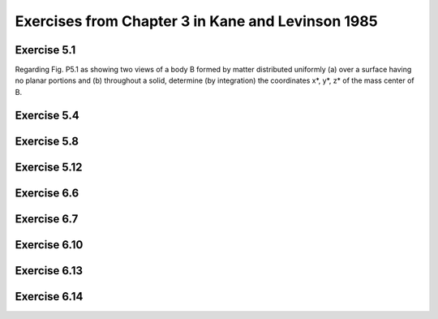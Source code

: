 ==================================================
Exercises from Chapter 3 in Kane and Levinson 1985
==================================================

Exercise 5.1
============

.. jupyter-execute::

   from sympy import symbols, integrate
   from sympy import pi, acos
   from sympy import Matrix, S, simplify
   from sympy.physics.mechanics import dot, ReferenceFrame
   import scipy.integrate


   def eval_v(v, N):
      return sum(dot(v, n).evalf() * n for n in N)


   def integrate_v(integrand, rf, bounds):
      """Return the integral for a Vector integrand."""
      # integration problems if option meijerg=True is not used
      return sum(simplify(integrate(dot(integrand, n),
                                    bounds,
                                    meijerg=True)) * n for n in rf)

   m, R = symbols('m R', real=True, nonnegative=True)
   theta, r, x, y, z = symbols('theta r x y z', real=True)

Regarding Fig. P5.1 as showing two views of a body B formed by matter
distributed uniformly (a) over a surface having no planar portions and (b)
throughout a solid, determine (by integration) the coordinates x*, y*, z* of
the mass center of B.

.. jupyter-execute::

   A = ReferenceFrame('A')

   # part a
   print("a) mass center of surface area")
   SA = (2 * pi * R) * 2
   rho_a = m / SA

   B = A.orientnew('B', 'Axis', [theta, A.x])
   p = x * A.x  + r * B.y
   y_ = dot(p, A.y)
   z_ = dot(p, A.z)
   J = Matrix([x, y_, z_]).jacobian([x, r, theta])
   dJ = simplify(J.det())
   print("dJ = {0}".format(dJ))

   # calculate center of mass for the cut cylinder
   # ranges from x = [1, 3], y = [-1, 1], z = [-1, 1] in Fig. P5.1
   mass_cc_a = rho_a * 2*pi*R
   cm_cc_a = (integrate_v(integrate_v((rho_a * p * dJ).subs(r, R),
                                      A, (theta, acos(1-x),
                                      2*pi - acos(1-x))),
                                      A, (x, 0, 2)) / mass_cc_a + A.x)
   print("cm = {0}".format(cm_cc_a))

.. jupyter-execute::

   mass_cyl_a = rho_a * 2*pi*R
   cm_cyl_a = A.x/S(2)

   cm_a = (mass_cyl_a*cm_cyl_a + mass_cc_a*cm_cc_a) / m
   print("center of mass = {0}".format(cm_a.subs(R, 1)))
   # part b
   print("b) mass center of volume")
   V = (pi*R**2) * 2
   rho_b = m / V
   mass_cc_b = rho_b * pi*R**2

   # calculate center of mass for the cut cylinder
   # ranges from x = [1, 3], y = [-1, 1], z = [-1, 1] in Fig. P5.1
   # compute the value using scipy due to issues with sympy
   R_ = 1
   def pos(z, y, x, coord):
      if coord == 0:
         return x
      elif coord == 1:
         return y
      elif coord == 2:
         return z
      else:
         raise ValueError
   # y bounds
   def ybu(x):
      return R_*(1 - x)
   def ybl(x):
      return -R_
   # z bounds
   def zbu(x, y):
      return (R_**2 - y**2)**0.5
   def zbl(x, y):
      return -1 * zbu(x, y)

   cm_cc_b = 0
   for i, b in enumerate(A):
      p_i = lambda z, y, x: pos(z, y, x, i)
      cm_cc_b += scipy.integrate.tplquad(p_i, 0, 2, ybl, ybu, zbl, zbu)[0] * b
   cm_cc_b *= (rho_b / mass_cc_b).subs(R, R_)
   cm_cc_b += A.x

   #integrand = rho_b * (x*A.x + y*A.y + z*A.z)
   #cm_cc_b = (integrate_v(integrate_v(integrate_v(integrand,
   #                                               A, (z,
   #                                                   -sqrt(R**2 - y**2),
   #                                                   sqrt(R**2 - y**2))),
   #                                   A, (y, -R, R*(1 - x))),
   #                       A, (x, 0, 2)) / mass_cc_b +
   #           A.x)
   print("cm = {0}".format(cm_cc_b))

   mass_cyl_b = rho_b * pi*R**2
   cm_cyl_b = A.x/S(2)

   cm_b = (mass_cyl_b*cm_cyl_b + mass_cc_b*cm_cc_b) / m
   print("center of mass = {0}".format(eval_v(cm_b.subs(R, 1), A)))

Exercise 5.4
============

.. jupyter-execute::

   from sympy.physics.mechanics import ReferenceFrame, Point
   from sympy.physics.mechanics import dot
   from sympy import symbols, integrate
   from sympy import sin, cos, pi

   a, b, R = symbols('a b R', real=True, nonnegative=True)
   theta, x, y, z = symbols('theta x y z', real=True)
   ab_val = {a: 0.3, b: 0.3}

   # R is the radius of the circle, theta is the half angle.
   centroid_sector = 2*R*sin(theta) / (3 * theta)

   # common R, theta values
   theta_pi_4 = {theta: pi/4, R: a}
   R_theta_val = {theta: pi/4 * (1 - z/a), R: a}

   N = ReferenceFrame('N')
   def eval_vec(v):
       vs = v.subs(ab_val)
       return sum(dot(vs, n).evalf() * n for n in N)

   # For each part A, B, C, D, define an origin for that part such that the
   # centers of mass of each part of the component have positive N.x, N.y,
   # and N.z values.
   ## FIND CENTER OF MASS OF A
   vol_A_1 = pi * a**2 * b / 4
   vol_A_2 = pi * a**2 * a / 4 / 2
   vol_A = vol_A_1 + vol_A_2
   pA_O = Point('A_O')
   pAs_1 = pA_O.locatenew(
         'A*_1', (b/2 * N.z +
                  centroid_sector.subs(theta_pi_4) * sin(pi/4) * (N.x + N.y)))
   pAs_2 = pA_O.locatenew(
         'A*_2', (b * N.z +
                  N.z * integrate((theta*R**2*(z)).subs(R_theta_val),
                                    (z, 0, a)) / vol_A_2 +
                  N.x * integrate((theta*R**2 * cos(theta) *
                                    centroid_sector).subs(R_theta_val),
                                    (z, 0, a)) / vol_A_2 +
                  N.y * integrate((2*R**3/3 * 4*a/pi *
                                    sin(theta)**2).subs(R, a),
                                    (theta, 0, pi/4)) / vol_A_2))
   pAs = pA_O.locatenew('A*', ((pAs_1.pos_from(pA_O) * vol_A_1 +
                              pAs_2.pos_from(pA_O) * vol_A_2) /
                              vol_A))
   print('A* = {0}'.format(pAs.pos_from(pA_O)))
   print('A* = {0}'.format(eval_vec(pAs.pos_from(pA_O))))

   ## FIND CENTER OF MASS OF B
   vol_B_1 = pi*a**2/2
   vol_B_2 = a**2 / 2
   vol_B  = vol_B_1 + vol_B_2
   pB_O = Point('B_O')
   pBs_1 = pB_O.locatenew(
         'B*_1', (a*(N.x + N.z) + a/2*N.y +
                  (-N.x + N.z) * (R*sin(theta)/theta *
                                    sin(pi/4)).subs(theta_pi_4)))
   pBs_2 = pB_O.locatenew('B*_2', (a*N.y + a*N.z -
                                 (a/3 * N.y + a/3 * N.z)))
   pBs = pB_O.locatenew('B*', ((pBs_1.pos_from(pB_O) * vol_B_1 +
                              pBs_2.pos_from(pB_O) * vol_B_2) /
                              vol_B))
   print('\nB* = {0}'.format(pBs.pos_from(pB_O)))
   print('B* = {0}'.format(eval_vec(pBs.pos_from(pB_O))))

   ## FIND CENTER OF MASS OF C
   vol_C_1 = 2 * a**2 * b
   vol_C_2 = a**3 / 2
   vol_C_3 = a**3
   vol_C_4 = -pi*a**3/4
   vol_C = vol_C_1 + vol_C_2 + vol_C_3 + vol_C_4
   pC_O = Point('C_O')
   pCs_1 = pC_O.locatenew('C*_1', (a*N.x + a/2*N.y + b/2*N.z))
   pCs_2 = pC_O.locatenew('C*_2', (a*N.x + b*N.z +
                                 (a/3*N.x + a/2*N.y + a/3*N.z)))
   pCs_3 = pC_O.locatenew('C*_3', (b*N.z + a/2*(N.x + N.y + N.z)))
   pCs_4 = pC_O.locatenew(
         'C*_4', ((a + b)*N.z + a/2*N.y +
                  (N.x - N.z)*(centroid_sector.subs(
                           theta_pi_4)*sin(pi/4))))
   pCs = pC_O.locatenew('C*', ((pCs_1.pos_from(pC_O)*vol_C_1 +
                              pCs_2.pos_from(pC_O)*vol_C_2 +
                              pCs_3.pos_from(pC_O)*vol_C_3 +
                              pCs_4.pos_from(pC_O)*vol_C_4) /
                              vol_C))
   print('\nC* = {0}'.format(pCs.pos_from(pC_O)))
   print('C* = {0}'.format(eval_vec(pCs.pos_from(pC_O))))

   ## FIND CENTER OF MASS OF D
   vol_D = pi*a**3/4
   pD_O = Point('D_O')
   pDs = pD_O.locatenew('D*', (a*N.z + a/2*N.y +
                              (N.x - N.z)*(centroid_sector.subs(
                                       theta_pi_4) * sin(pi/4))))
   print('\nD* = {0}'.format(pDs.pos_from(pD_O)))
   print('D* = {0}'.format(eval_vec(pDs.pos_from(pD_O))))

   ## FIND CENTER OF MASS OF ASSEMBLY
   pO = Point('O')
   pA_O.set_pos(pO, 2*a*N.x - (a+b)*N.z)
   pB_O.set_pos(pO, 2*a*N.x - a*N.z)
   pC_O.set_pos(pO, -(a+b)*N.z)
   pD_O.set_pos(pO, -a*N.z)

   density_A = 7800
   density_B = 17.00
   density_C = 2700
   density_D = 8400
   mass_A = vol_A * density_A
   mass_B = vol_B * density_B
   mass_C = vol_C * density_C
   mass_D = vol_D * density_D

   pms = pO.locatenew('m*', ((pAs.pos_from(pO)*mass_A + pBs.pos_from(pO)*mass_B +
                              pCs.pos_from(pO)*mass_C + pDs.pos_from(pO)*mass_D) /
                           (mass_A + mass_B + mass_C + mass_D)))
   print('\nm* = {0}'.format(eval_vec(pms.pos_from(pO))))

Exercise 5.8
============

.. jupyter-execute::

   from sympy.physics.mechanics import ReferenceFrame, Point
   from sympy.physics.mechanics import cross, dot
   from sympy import integrate, simplify, symbols, integrate
   from sympy import sin, cos, pi


   def calc_inertia_vec(rho, p, n_a, N, iv):
       integrand = rho * cross(p, cross(n_a, p))
       return sum(simplify(integrate(dot(integrand, n), iv)) * n
                  for n in N)


   a, b, L, l, m, h = symbols('a b L l m h', real=True, nonnegative=True)
   theta = symbols('theta', real=True)
   h_theta_val = {h:b*l/L, theta:2*pi*l/L}

   density = m/L
   N = ReferenceFrame('N')
   pO = Point('O')
   pP = pO.locatenew('P', h*N.x + a*cos(theta)*N.y + a*sin(theta)*N.z)

   I_1 = calc_inertia_vec(density, pP.pos_from(pO).subs(h_theta_val),
                          N.x, N, (l, 0, L))
   I_2 = calc_inertia_vec(density, pP.pos_from(pO).subs(h_theta_val),
                          N.y, N, (l, 0, L))
   print('I_1 = {0}'.format(I_1))
   print('I_2 = {0}'.format(I_2))

Exercise 5.12
=============

.. jupyter-execute::

   import numpy as np

   # n_a = 3/5*n_1 - 4/5*n_3. Substituting n_i for e_i results in
   # n_a = 4/5*e_1 + 3/5*n_2.
   a = np.matrix([4/5, 3/5, 0])
   Iij = np.matrix([[169, 144, -96],
                    [144, 260, 72],
                    [-96, 72, 325]])

   print("Moment of inertia of B with respect to a line that is parallel to")
   print("line PQ and passes through point O.")
   print("{0} kg m**2".format((a * Iij * a.T).item(0)))

Exercise 6.6
============

.. jupyter-execute::

   from sympy.physics.mechanics import ReferenceFrame, Point
   from sympy.physics.mechanics import inertia, inertia_of_point_mass
   from sympy.physics.mechanics import dot
   from sympy import symbols
   from sympy import S

   m = symbols('m')
   m_val = 12

   N = ReferenceFrame('N')
   pO = Point('O')
   pBs = pO.locatenew('B*', -3*N.x + 2*N.y - 4*N.z)

   I_B_O = inertia(N, 260*m/m_val, 325*m/m_val, 169*m/m_val,
                   72*m/m_val, 96*m/m_val, -144*m/m_val)
   print("I_B_rel_O = {0}".format(I_B_O))

   I_Bs_O = inertia_of_point_mass(m, pBs.pos_from(pO), N)
   print("\nI_B*_rel_O = {0}".format(I_Bs_O))

   I_B_Bs = I_B_O - I_Bs_O
   print("\nI_B_rel_B* = {0}".format(I_B_Bs))

   pQ = pO.locatenew('Q', -4*N.z)
   I_Bs_Q = inertia_of_point_mass(m, pBs.pos_from(pQ), N)
   print("\nI_B*_rel_Q = {0}".format(I_Bs_Q))

   I_B_Q = I_B_Bs + I_Bs_Q
   print("\nI_B_rel_Q = {0}".format(I_B_Q))

   # n_a is a vector parallel to line PQ
   n_a = S(3)/5 * N.x - S(4)/5 * N.z
   I_a_a_B_Q = dot(dot(n_a, I_B_Q), n_a)
   print("\nn_a = {0}".format(n_a))
   print("\nI_a_a_B_Q = {0} = {1}".format(I_a_a_B_Q, I_a_a_B_Q.subs(m, m_val)))

Exercise 6.7
============

.. jupyter-execute::

   from sympy.physics.mechanics import ReferenceFrame, Point
   from sympy.physics.mechanics import inertia, inertia_of_point_mass
   from sympy.physics.mechanics import dot
   from sympy import solve, sqrt, symbols, diff
   from sympy import sin, cos, pi, Matrix
   from sympy import simplify

   b, m, k_a = symbols('b m k_a', real=True, nonnegative=True)
   theta = symbols('theta', real=True)

   N = ReferenceFrame('N')
   N2 = N.orientnew('N2', 'Axis', [theta, N.z])
   pO = Point('O')
   pP1s = pO.locatenew('P1*', b/2 * (N.x + N.y))
   pP2s = pO.locatenew('P2*', b/2 * (2*N.x + N.y + N.z))
   pP3s = pO.locatenew('P3*', b/2 * ((2 + sin(theta))*N.x +
                                    (2 - cos(theta))*N.y +
                                    N.z))

   I_1s_O = inertia_of_point_mass(m, pP1s.pos_from(pO), N)
   I_2s_O = inertia_of_point_mass(m, pP2s.pos_from(pO), N)
   I_3s_O = inertia_of_point_mass(m, pP3s.pos_from(pO), N)
   print("\nI_1s_rel_O = {0}".format(I_1s_O))
   print("\nI_2s_rel_O = {0}".format(I_2s_O))
   print("\nI_3s_rel_O = {0}".format(I_3s_O))


   I_1_1s = inertia(N, m*b**2/12, m*b**2/12, 2*m*b**2/12)
   I_2_2s = inertia(N, 2*m*b**2/12, m*b**2/12, m*b**2/12)

   I_3_3s_N2 = Matrix([[2, 0, 0],
                       [0, 1, 0],
                       [0, 0, 1]])
   I_3_3s_N = m*b**2/12 * simplify(N.dcm(N2) * I_3_3s_N2 * N2.dcm(N))
   I_3_3s = inertia(N, I_3_3s_N[0, 0], I_3_3s_N[1, 1], I_3_3s_N[2, 2],
                    I_3_3s_N[0, 1], I_3_3s_N[1, 2], I_3_3s_N[2, 0])

   I_1_O = I_1_1s + I_1s_O
   I_2_O = I_2_2s + I_2s_O
   I_3_O = I_3_3s + I_3s_O
   print("\nI_1_rel_O = {0}".format(I_1_O))
   print("\nI_2_rel_O = {0}".format(I_2_O))
   print("\nI_3_rel_O = {0}".format(I_3_O))

   # assembly inertia tensor is the sum of the inertia tensor of each component
   I_B_O = I_1_O + I_2_O + I_3_O
   print("\nI_B_rel_O = {0}".format(I_B_O))

   # n_a is parallel to line L
   n_a = sqrt(2) / 2 * (N.x + N.z)
   print("\nn_a = {0}".format(n_a))

   # calculate moment of inertia of for point O of assembly about line L
   I_a_a_B_O = simplify(dot(n_a, dot(I_B_O, n_a)))
   print("\nI_a_a_B_rel_O = {0}".format(I_a_a_B_O))

   # use the second value since k_a is non-negative
   k_a_val = solve(I_a_a_B_O - 3 * m * k_a**2, k_a)[1]
   print("\nk_a = {0}".format(k_a_val))

   dk_a_dtheta = diff(k_a_val, theta)
   print("\ndk_a/dtheta = {0}".format(dk_a_dtheta))

   # solve for theta = 0 using a simplified expression or
   # else no solution will be found
   soln = solve(3*cos(theta) + 12*sin(theta) - 4*sin(theta)*cos(theta), theta)
   # ignore complex values of theta
   theta_vals = [s for s in soln if s.is_real]

   print("")
   for th in theta_vals:
       print("k_a({0}) = {1}".format((th * 180 / pi).evalf(),
                                     k_a_val.subs(theta, th).evalf()))

Exercise 6.10
=============

.. jupyter-execute::

   from sympy import Matrix
   from sympy import pi, acos
   from sympy import simplify, symbols
   from sympy.physics.mechanics import ReferenceFrame, Point
   from sympy.physics.mechanics import inertia, inertia_of_point_mass
   from sympy.physics.mechanics import dot


   def inertia_matrix(dyadic, rf):
      """Return the inertia matrix of a given dyadic for a specified
      reference frame.
      """
      return Matrix([[dot(dot(dyadic, i), j) for j in rf] for i in rf])


   def angle_between_vectors(a, b):
      """Return the minimum angle between two vectors. The angle returned for
      vectors a and -a is 0.
      """
      angle = (acos(dot(a, b)/(a.magnitude() * b.magnitude())) *
               180 / pi).evalf()
      return min(angle, 180 - angle)


   m, m_R, m_C, rho, r = symbols('m m_R m_C rho r', real=True, nonnegative=True)

   N = ReferenceFrame('N')
   pA = Point('A')
   pPs = pA.locatenew('P*', 3*r*N.x - 2*r*N.y)

   m_R = rho * 24 * r**2
   m_C = rho * pi * r**2
   m = m_R - m_C

   I_Cs_A = inertia_of_point_mass(m, pPs.pos_from(pA), N)
   I_C_Cs = inertia(N, m_R*(4*r)**2/12 - m_C*r**2/4,
                     m_R*(6*r)**2/12 - m_C*r**2/4,
                     m_R*((4*r)**2+(6*r)**2)/12 - m_C*r**2/2)

   I_C_A = I_C_Cs + I_Cs_A
   print("\nI_C_rel_A = {0}".format(I_C_A))

   # Eigenvectors of I_C_A are the parallel to the principal axis for point A
   # of Body C.
   evecs_m = [triple[2]
             for triple in inertia_matrix(I_C_A, N).eigenvects()]

   # Convert eigenvectors from Matrix type to Vector type.
   evecs = [sum(simplify(v[0][i]).evalf() * n for i, n in enumerate(N))
            for v in evecs_m]

   # N.x is parallel to line AB
   print("\nVectors parallel to the principal axis for point A of Body C and the" +
         "\ncorresponding angle between the principal axis and line AB (degrees):")
   for v in evecs:
       print("{0}\t{1}".format(v, angle_between_vectors(N.x, v)))

Exercise 6.13
=============

.. jupyter-execute::

   from sympy import S, Matrix
   from sympy import pi, acos
   from sympy import simplify, sqrt, symbols
   from sympy.physics.mechanics import ReferenceFrame, Point
   from sympy.physics.mechanics import inertia_of_point_mass
   from sympy.physics.mechanics import dot
   import numpy as np


   def inertia_matrix(dyadic, rf):
      """Return the inertia matrix of a given dyadic for a specified
      reference frame.
      """
      return Matrix([[dot(dot(dyadic, i), j) for j in rf] for i in rf])


   def convert_eigenvectors_matrix_vector(eigenvectors, rf):
      """Return a list of Vectors converted from a list of Matrices.
      rf is the implicit ReferenceFrame for the Matrix representation of the
      eigenvectors.
      """
      return [sum(simplify(v[0][i]).evalf() * n for i, n in enumerate(N))
               for v in eigenvectors]


   def angle_between_vectors(a, b):
      """Return the minimum angle between two vectors. The angle returned for
      vectors a and -a is 0.
      """
      angle = (acos(dot(a, b) / (a.magnitude() * b.magnitude())) *
               180 / pi).evalf()
      return min(angle, 180 - angle)


   m = symbols('m', real=True, nonnegative=True)
   m_val = 1
   N = ReferenceFrame('N')
   pO = Point('O')
   pP = pO.locatenew('P', -3 * N.y)
   pQ = pO.locatenew('Q', -4 * N.z)
   pR = pO.locatenew('R', 2 * N.x)
   points = [pO, pP, pQ, pR]

   # center of mass of assembly
   pCs = pO.locatenew('C*', sum(p.pos_from(pO) for p in points) / S(len(points)))
   print(pCs.pos_from(pO))

   I_C_Cs = (inertia_of_point_mass(m, points[0].pos_from(pCs), N) +
            inertia_of_point_mass(m, points[1].pos_from(pCs), N) +
            inertia_of_point_mass(m, points[2].pos_from(pCs), N) +
            inertia_of_point_mass(m, points[3].pos_from(pCs), N))
   print("I_C_Cs = {0}".format(I_C_Cs))

   # calculate the principal moments of inertia and the principal axes
   M = inertia_matrix(I_C_Cs, N)

   # use numpy to find eigenvalues/eigenvectors since sympy failed
   # note that the eigenvlaues/eigenvectors are the
   # prinicpal moments of inertia/principal axes
   eigvals, eigvecs_np = np.linalg.eigh(np.matrix(M.subs(m, m_val).n().tolist(), dtype=float))
   eigvecs = [sum(eigvecs_np[i, j] * n for i, n in enumerate(N))
            for j in range(3)]

   # get the minimum moment of inertia and its associated principal axis
   e, v = min(zip(eigvals, eigvecs))

   # I = m * k**2, where I is the moment of inertia,
   # m is the mass of the body, k is the radius of gyration
   k = sqrt(e / (4 * m_val))
   print("\nradius of gyration, k = {0} m".format(k))

   # calculate the angle between the associated principal axis and the line OP
   # line OP is parallel to N.y
   theta = angle_between_vectors(N.y, v)
   print("\nangle between associated principal axis and line OP = {0}°".format(theta))

Exercise 6.14
=============

.. jupyter-execute::

   from sympy import Matrix, S
   from sympy import integrate, pi, simplify, solve, symbols
   from sympy.physics.mechanics import ReferenceFrame, Point
   from sympy.physics.mechanics import cross, dot
   from sympy.physics.mechanics import inertia, inertia_of_point_mass


   def inertia_matrix(dyadic, rf):
      """Return the inertia matrix of a given dyadic for a specified
      reference frame.
      """
      return Matrix([[dot(dot(dyadic, i), j) for j in rf] for i in rf])


   def integrate_v(integrand, rf, bounds):
      """Return the integral for a Vector integrand."""
      return sum(simplify(integrate(dot(integrand, n), bounds)) * n for n in rf)


   def index_min(values):
      return min(range(len(values)), key=values.__getitem__)


   m, a, b, c = symbols('m a b c', real=True, nonnegative=True)
   x, y, r = symbols('x y r', real=True)
   k, n = symbols('k n', real=True, positive=True)
   N = ReferenceFrame('N')

   # calculate right triangle density
   V = b * c / 2
   rho = m / V

   # Kane 1985 lists scalars of inertia I_11, I_12, I_22 for a right triangular
   # plate, but not I_3x.
   pO = Point('O')
   pCs = pO.locatenew('C*', b/3*N.x + c/3*N.y)
   pP = pO.locatenew('P', x*N.x + y*N.y)
   p = pP.pos_from(pCs)

   I_3 = rho * integrate_v(integrate_v(cross(p, cross(N.z, p)),
                                    N, (x, 0, b*(1 - y/c))),
                        N, (y, 0, c))
   print("I_3 = {0}".format(I_3))

   # inertia for a right triangle given ReferenceFrame, height b, base c, mass
   inertia_rt = lambda rf, b_, c_, m_: inertia(rf,
                  m_*c_**2/18,
                  m_*b_**2/18,
                  dot(I_3, N.z),
                  m_*b_*c_/36,
                  dot(I_3, N.y),
                  dot(I_3, N.x)).subs({m:m_, b:b_, c:c_})

   theta = (30 + 90) * pi / 180
   N2 = N.orientnew('N2', 'Axis', [theta, N.x])

   # calculate the mass center of the assembly
   # Point O is located at the right angle corner of triangle 1.
   pCs_1 = pO.locatenew('C*_1', 1/S(3) * (a*N.y + b*N.x))
   pCs_2 = pO.locatenew('C*_2', 1/S(3) * (a*N2.y + b*N2.x))
   pBs = pO.locatenew('B*', 1/(2*m) * m * (pCs_1.pos_from(pO) +
                                          pCs_2.pos_from(pO)))
   print("\nB* = {0}".format(pBs.pos_from(pO).express(N)))

   # central inertia of each triangle
   I1_C_Cs = inertia_rt(N, b, a, m)
   I2_C_Cs = inertia_rt(N2, b, a, m)

   # inertia of mass center of each triangle about Point B*
   I1_Cs_Bs = inertia_of_point_mass(m, pCs_1.pos_from(pBs), N)
   I2_Cs_Bs = inertia_of_point_mass(m, pCs_2.pos_from(pBs), N)

   I_B_Bs = I1_C_Cs + I1_Cs_Bs + I2_C_Cs + I2_Cs_Bs
   print("\nI_B_Bs = {0}".format(I_B_Bs.express(N)))

   # central principal moments of inertia
   evals = inertia_matrix(I_B_Bs, N).eigenvals()

   print("\neigenvalues:")
   for e in evals.keys():
      print(e)

   print("\nuse a/b = r")
   evals_sub_a = [simplify(e.subs(a, r*b)) for e in evals.keys()]
   for e in evals_sub_a:
       print(e)

   for r_val in [2, 1/S(2)]:
       print("\nfor r = {0}".format(r_val))
       evals_sub_r = [e.subs(r, r_val) for e in evals_sub_a]
       print("eigenvalues:")
       for e in evals_sub_r:
           print("{0} = {1}".format(e, e.n()))

       # substitute dummy values for m, b so that min will actually work
       min_index = index_min([e.subs({m : 1, b : 1}) for e in evals_sub_r])
       min_e = evals_sub_r[min_index]
       print("min: {0}".format(min_e))

       k_val = solve(min_e - 2*m*k**2, k)
       assert(len(k_val) == 1)
       print("k = {0}".format(k_val[0]))
       n_val = solve(k_val[0] - n*b, n)
       assert(len(n_val) == 1)
       print("n = {0}".format(n_val[0]))

   print("\nResults in text: n = 1/3, sqrt(35 - sqrt(241))/24")
